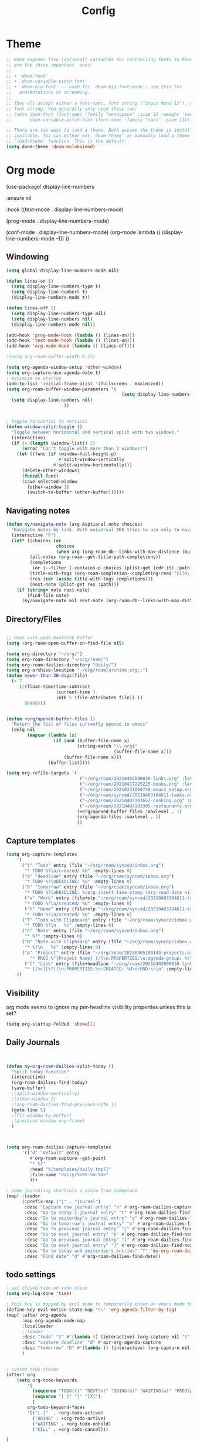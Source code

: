 #+TITLE: Config
#+PROPERTY: header-args :results silent
#+STARTUP: overview


* Theme
#+BEGIN_SRC emacs-lisp
;; Doom exposes five (optional) variables for controlling fonts in Doom. Here
;; are the three important  ones:
;;
;; + `doom-font'
;; + `doom-variable-pitch-font'
;; + `doom-big-font' -- used for `doom-big-font-mode'; use this for
;;   presentations or streaming.
;;
;; They all accept either a font-spec, font string ("Input Mono-12"), or xlfd
;; font string. You generally only need these two:
;; (setq doom-font (font-spec :family "monospace" :size 12 :weight 'semi-light)
;;       doom-variable-pitch-font (font-spec :family "sans" :size 13))

;; There are two ways to load a theme. Both assume the theme is installed and
;; available. You can either set `doom-theme' or manually load a theme with the
;; `load-theme' function. This is the default:
(setq doom-theme 'doom-molokaimod)

#+END_SRC

* Org mode
(use-package! display-line-numbers

   :ensure nil

   :hook ((text-mode . display-line-numbers-mode)

       (prog-mode . display-line-numbers-mode)

       (conf-mode . display-line-numbers-mode)
       (org-mode  lambda () (display-line-numbers-mode -1)) ))
** Windowing
#+BEGIN_SRC emacs-lisp
(setq global-display-line-numbers-mode nil)

(defun lines-on ()
  (setq display-line-numbers-type t)
  (setq display-line-numbers t)
  (display-line-numbers-mode t))

(defun lines-off ()
  (setq display-line-numbers-type nil)
  (setq display-line-numbers nil)
  (display-line-numbers-mode nil))

(add-hook 'prog-mode-hook (lambda () (lines-on)))
(add-hook 'text-mode-hook (lambda () (lines-on)))
(add-hook 'org-mode-hook (lambda () (lines-off)))

;(setq org-roam-buffer-width 0.15)

(setq org-agenda-window-setup 'other-window)
(setq org-capture-use-agenda-date t)
; maximize on startup
(add-to-list 'initial-frame-alist '(fullscreen . maximized))
(setq org-roam-buffer-window-parameters '(
                                            (setq display-line-numbers-type nil)
  (setq display-line-numbers nil)
					  ))


; toggle horizontal to vertical
(defun window-split-toggle ()
  "Toggle between horizontal and vertical split with two windows."
  (interactive)
  (if (> (length (window-list)) 2)
      (error "Can't toggle with more than 2 windows!")
    (let ((func (if (window-full-height-p)
                    #'split-window-vertically
                  #'split-window-horizontally)))
      (delete-other-windows)
      (funcall func)
      (save-selected-window
        (other-window 1)
        (switch-to-buffer (other-buffer))))))

#+END_SRC
** Navigating notes
#+BEGIN_SRC emacs-lisp
(defun my/navigate-note (arg &optional note choices)
  "Navigate notes by link. With universal ARG tries to use only to navigate the tags of the current note. Optionally takes a selected NOTE and filepaths CHOICES."
  (interactive "P")
  (let* ((choices (or
                   choices
                   (when arg (org-roam-db--links-with-max-distance (buffer-file-name) 1))))
         (all-notes (org-roam--get-title-path-completions))
         (completions
          (or (--filter (-contains-p choices (plist-get (cdr it) :path)) all-notes) all-notes))
         (title-with-tags (org-roam-completion--completing-read "File: " completions))
         (res (cdr (assoc title-with-tags completions)))
         (next-note (plist-get res :path)))
    (if (string= note next-note)
        (find-file note)
      (my/navigate-note nil next-note (org-roam-db--links-with-max-distance next-note 1)))))

#+END_SRC

** Directory/Files
#+BEGIN_SRC emacs-lisp

;; dont auto-open backlink buffer
(setq +org-roam-open-buffer-on-find-file nil)

(setq org-directory "~/org/")
(setq org-roam-directory "~/org/roam/")
(setq org-roam-dailies-directory "daily/")
(setq org-archive-location "~/org/roam/archive.org::")
(defun newer-than-30-days(file)
  (> 7
     (/(float-time(time-subtract
                   (current-time )
                   (nth 5 (file-attributes file)) ))
       86400)))


(defun +org/opened-buffer-files ()
  "Return the list of files currently opened in emacs"
  (delq nil
        (mapcar (lambda (x)
                  (if (and (buffer-file-name x)
                           (string-match "\\.org$"
                                         (buffer-file-name x)))
                      (buffer-file-name x)))
                (buffer-list))))

(setq org-refile-targets '(
                            ("~/org/roam/20210402090030-links.org" :level . 0 )
                            ("~/org/roam/20210417225225-books.org" :level . 0)
                            ("~/org/roam/20210331094749-emacs_setup.org" :maxlevel . 1)
                            ("~/org/roam/synced/20210403104611-tasks.org" :maxlevel . 3)
                            ("~/org/roam/20210403193652-cooking.org" :maxlevel . 2)
                            ("~/org/roam/20210404183305-restaurants.org" :level . 1)
                           (+org/opened-buffer-files :maxlevel . 1)
                           (org-agenda-files :maxlevel . 1)
                           ))
#+END_SRC
** Capture templates
#+BEGIN_SRC emacs-lisp
(setq org-capture-templates
    '(
      ("t" "Todo" entry (file "~/org/roam/synced/inbox.org")
       "* TODO %?\n/created/ %U" :empty-lines 0)
      ("d" "deadline" entry (file "~/org/roam/synced/inbox.org")
       "* TODO %?\nDEADLINE: %u" :empty-lines 0)
      ("D" "tomorrow" entry (file "~/org/roam/synced/inbox.org")
       "* TODO %?\nDEADLINE: %(org-insert-time-stamp (org-read-date nil t \"+1d\"))" :empty-lines 0)
       ("w" "Work" entry (file+olp "~/org/roam/synced/20210403104611-tasks.org" "Tasks" "Work")
       "* TODO %?\n/created/ %U" :empty-lines 0)
       ("h" "Home" entry (file+olp "~/org/roam/synced/20210403104611-tasks.org" "Tasks" "Home")
       "* TODO %?\n/created/ %U" :empty-lines 0)
      ("T" "Todo with Clipboard" entry (file "~/org/roam/synced/inbox.org")
       "* TODO %?\n   %c" :empty-lines 0)
      ("n" "Note" entry (file "~/org/roam/synced/inbox.org")
       "* %?" :empty-lines 0)
      ("N" "Note with Clipboard" entry (file "~/org/roam/synced/inbox.org")
       "* %?\n   %c" :empty-lines 0)
      ("p" "Project" entry (file "~/org/roam/20230405103143-projects.org")
         "* PROJ %^{Project Name} [/]\n:PROPERTIES:\n:agenda-group: %\\1\n:category: %^{Category}\n:Created: %U\n:END:\n")
       ("l" "Link" entry (file+headline "~/org/roam/20210402090030-links.org" "Personal")
	   "* [[%c][%?]]\n:PROPERTIES:\n:CREATED: %U\n:END:\n\n" :empty-lines 0)
    ))
#+END_SRC
** Visibility
org mode seems to ignore my per-headline visibility properties unless this is set?

#+BEGIN_SRC emacs-lisp
(setq org-startup-folded 'showall)

#+END_SRC


** Daily Journals
#+BEGIN_SRC emacs-lisp


(defun my-org-roam-dailies-split-today ()
  "Split today function"
  (interactive)
  (org-roam-dailies-find-today)
  (save-buffer)
  ;(split-window-vertically)
  ;(other-window 1)
  ;(org-roam-dailies-find-previous-note 1)
  (goto-line 5)
  ;(fit-window-to-buffer)
  ;(previous-window-any-frame)
  )



(setq org-roam-dailies-capture-templates
      '(("d" "default" entry
         #'org-roam-capture--get-point
         "* %?"
         :head "%[templates/daily.tmpl]"
         :file-name "daily/%<%Y-%m-%d>"
         )))

; some journaling shortcuts i stole from someplace
(map! :leader
      (:prefix-map ("j" . "journal")
       :desc "Capture new journal entry" "n" #'org-roam-dailies-capture-today
       :desc "Go to today's journal entry" "t" #'org-roam-dailies-find-today
       :desc "Go to yesterday's journal entry" "y" #'org-roam-dailies-find-yesterday
       :desc "Go to tomorrow's journal entry" "o" #'org-roam-dailies-find-tomorrow
       :desc "Go to previous journal entry" "j" #'org-roam-dailies-find-previous-note
       :desc "Go to next journal entry" "k" #'org-roam-dailies-find-next-note
       :desc "Go to previous journal entry" "[" #'org-roam-dailies-find-previous-note
       :desc "Go to next journal entry" "]" #'org-roam-dailies-find-next-note
       :desc "Go to today and yesterday's entries" "T" 'my-org-roam-dailies-split-today
       :desc "Find date" "d" #'org-roam-dailies-find-date))

#+END_SRC

** todo settings
#+BEGIN_SRC emacs-lisp
; set closed time on todo close
(setq org-log-done 'time)

; this key is mapped by evil mode to temporarily enter an emacs mode for key shortcuts, unset that..
(define-key evil-motion-state-map "\\" 'org-agenda-filter-by-tag)
(map! :after org-agenda
      :map org-agenda-mode-map
      :localleader
      ;:leader
      :desc "todo" "t" #'(lambda () (interactive) (org-capture nil "t"))
      :desc "capture deadline" "d" #'air-org-agenda-capture
      :desc "tomorrow" "D" #'(lambda () (interactive) (org-capture nil "D"))
      )


; custom todo states
(after! org
    (setq org-todo-keywords
        '(
          (sequence "TODO(t)" "NEXT(n)" "DOING(o)" "WAITING(w)" "PROJ(p)" "HOLD(h@/!)" "|" "DONE(d)")
          (sequence "[ ]" "|" "[X]")
          )
        org-todo-keyword-faces
        '(("[-]"  . +org-todo-active)
          ("DOING" . +org-todo-active)
          ("WAITING" . +org-todo-onhold)
          ("KILL" . +org-todo-cancel)))

)

#+END_SRC

log when a todo enters the NEXT state
#+BEGIN_SRC emacs-lisp
(defun log-todo-next-creation-date (&rest ignore)
  "Log NEXT creation time in the property drawer under the key 'ACTIVATED'"
  (when (and (string= (org-get-todo-state) "NEXT")
             (not (org-entry-get nil "ACTIVATED")))
    (org-entry-put nil "ACTIVATED" (format-time-string "[%Y-%m-%d]"))))
(add-hook 'org-after-todo-state-change-hook #'log-todo-next-creation-date)
#+END_SRC


** shortcuts
#+BEGIN_SRC emacs-lisp
(after! org-roam
        (map! :leader
            :prefix "n"
            ;;:desc "org-roam" "l" #'org-roam
           ;; :desc "org-roam-switch-to-buffer" "b" #'org-roam-switch-to-buffer
            ;;:desc "org-roam-show-graph" "g" #'org-roam-show-graph
            :desc "org-roam-insert" "i" #'org-roam-insert
            :desc "org-roam-toggle-buffer-display" "b" #'org-roam-buffer-toggle-display
            :desc "org-roam-find-file" "f" #'org-roam-find-file
            :desc "org-roam-capture" "c" #'org-roam-capture
            :desc "org-super-agenda" "A" #'org-agenda-show-superdaily)
        (map! :leader
              :desc "org-refile" "r" #'org-refile
              :desc "org-agenda" "a" #'org-agenda
              :desc "ox-clip-formatted-copy" "y" #'ox-clip-formatted-copy
              )

        )
#+END_SRC

*** Org abbreviation
#+BEGIN_SRC emacs-lisp
(define-skeleton skel-org-block
  "Insert an org block, querying for type."
  "Type: "
  "#+BEGIN_SRC emacs-lisp"  "\n"
  _ - \n
  "#+END_SRC"  "\n")

  (define-abbrev org-mode-abbrev-table "blk" "" 'skel-org-block)
    (add-hook 'text-mode-hook #'abbrev-mode)

#+END_SRC





** Search headlines
#+BEGIN_SRC emacs-lisp
(defun ivy-org-jump-to-agenda-heading ()
  "Jump to a heading in an agenda file."
  (interactive)
  (let ((headlines '()))
    ;; these files should be open already since they are agenda files.
    (cl-loop for file in (org-agenda-files) do
	  (with-current-buffer (find-file-noselect file)
	    (save-excursion
	      (goto-char (point-min))
	      (while (re-search-forward org-heading-regexp nil t)
		(cl-pushnew (list
			     (format "%-80s (%s)"
				     (match-string 0)
				     (file-name-nondirectory file))
			     :file file
			     :position (match-beginning 0))
			    headlines)))))
    (ivy-read "Headline: "
	      (reverse headlines)
	      :action (lambda (candidate)
			(org-mark-ring-push)
			(find-file (plist-get (cdr candidate) :file))
			(goto-char (plist-get (cdr candidate) :position))
			(outline-show-entry)))))


                        (defun ivy-org-jump-to-heading-in-files (files &optional fontify)
  "Jump to org heading in FILES.
Optional FONTIFY colors the headlines. It might slow things down
a lot with large numbers of org-files or long org-files. This
function does not open the files."
  (let ((headlines '()))
    (cl-loop for file in files do
	  (when (file-exists-p file)
	    (with-temp-buffer
	      (insert-file-contents file)
	      (when fontify
		(org-mode)
		(font-lock-ensure))
	      (goto-char (point-min))
	      (while (re-search-forward org-heading-regexp nil t)
		(cl-pushnew (list
			     (format "%-80s (%s)"
				     (match-string 0)
				     (file-name-nondirectory file))
			     :file file
			     :position (match-beginning 0))
			    headlines)))))
    (ivy-read "Headline: "
	      (reverse headlines)
	      :action (lambda (candidate)
			(org-mark-ring-push)
			(find-file (plist-get (cdr candidate) :file))
			(goto-char (plist-get (cdr candidate) :position))
			(outline-show-entry)))))

(defun ivy-org-jump-to-heading-in-directory (&optional recursive)
  "Jump to heading in an org file in the current directory.
Use a prefix arg to make it RECURSIVE.
Use a double prefix to make it recursive and fontified."
  (interactive "P")
  (let ((fontify nil))
    (when (equal recursive '(16))
      (setq fontify t))
    (ivy-org-jump-to-heading-in-files
     (f-entries "."
		(lambda (f)
		  (and
		   (f-ext? f "org")
		   (not (s-contains? "#" f))))
		recursive)
     fontify)))


(defun ivy-org-jump-to-project-headline (&optional fontify)
  "Jump to a headline in an org-file in the current project.
The project is defined by projectile. Use a prefix arg FONTIFY
for colored headlines."
  (interactive "P")
  (ivy-org-jump-to-heading-in-files
   (mapcar
    (lambda (f) (expand-file-name f (projectile-project-root)))
    (-filter (lambda (f)
	       (and
		(f-ext? f "org")
		(not (s-contains? "#" f))
		(not (s-contains? "archive.org" f))
		(not (s-contains? "1001_albums" f))
                )
               )
	     (projectile-current-project-files)))
   fontify))


#+END_SRC

* Evil mode
#+BEGIN_SRC emacs-lisp
(setq evil-want-C-u-scroll nil
      evil-want-C-d-scroll nil)
; lets me use ; instead of : to enter vim command mode
(evil-define-key 'motion 'global
  ";" #'evil-ex)

(evil-define-key 'normal org-mode-map
  ";" #'evil-ex)


(global-set-key
  (kbd "M-p") 'org-roam-find-file)


; <leader>x instead of alt-M x to get to emacs command mode
(map! :leader
      :desc "Execute Extended command" "x" #'execute-extended-command)

(setq doom-leader-key ",")
(setq doom-leader-alt-key "M-,")

; not sure when localleader is used...
(setq doom-localleader-key ", m")
(setq doom-localleader-alt-key "M-, m")
(evil-ex-define-cmd "vsp" 'split-and-select)


; external keyboard alt key as meta
(cond (IS-MAC
       (setq
             mac-right-option-modifier 'meta)))

(define-key  evil-normal-state-map (kbd "C-k") '+workspace/switch-right)
(define-key  evil-normal-state-map (kbd "C-j") '+workspace/switch-left)

(map! "C-k" #'+workspace/switch-right)
(map! "C-j" #'+workspace/switch-left)


#+END_SRC
* Misc
#+BEGIN_SRC emacs-lisp
;; revert files automatically if theyve been modified outside of emacs
(global-auto-revert-mode 1)

;; This determines the style of line numbers in effect. If set to `nil', line
;; numbers are disabled. For relative line numbers, set this to `relative'.
(setq display-line-numbers-type t)


;; Here are some additional functions/macros that could help you configure Doom:
;;
;; - `load!' for loading external *.el files relative to this one
;; - `use-package!' for configuring packages
;; - `after!' for running code after a package has loaded
;; - `add-load-path!' for adding directories to the `load-path', relative to
;;   this file. Emacs searches the `load-path' when you load packages with
;;   `require' or `use-package'.
;; - `map!' for binding new keys
;;
;; To get information about any of these functions/macros, move the cursor over
;; the highlighted symbol at press 'K' (non-evil users must press 'C-c c k').
;; This will open documentation for it, including demos of how they are used.
;;
;; You can also try 'gd' (or 'C-c c d') to jump to their definition and see how
;; they are implemented.



#+END_SRC

** Set name
#+BEGIN_SRC emacs-lisp
(setq user-full-name "Joe Papperello"
      user-mail-address "joe@doe.com")
#+END_SRC

* Super agenda
#+BEGIN_SRC emacs-lisp

(setq org-tag-alist '(("work" . ?w) ("home" . ?h) ("ramona" . ?r) ("buy" . ?b) ("someday" . ?s) ("errand" . ?e) ("link" . ?l)))

; dont need to show project tag
(setq org-agenda-hide-tags-regexp (regexp-opt '("project")))

(use-package! org-super-agenda
  :after org-agenda
  :init
  (setq org-agenda-skip-scheduled-if-done t
      org-agenda-skip-deadline-if-done t
      org-agenda-include-deadlines t
      org-agenda-block-separator nil
      org-agenda-compact-blocks t
      org-agenda-start-day nil ;; i.e. today
      org-agenda-sorting-strategy '(time-up todo-state-down)
      org-agenda-span 1
      org-agenda-start-on-weekday nil)
  (setq org-agenda-custom-commands
        '(
          ("a" "agenda view"
           ((agenda "" ((org-agenda-overriding-header "")
                        (org-super-agenda-groups
                         '(
                           (:name "Today"
                                  :time-grid t
                                  :date today
                                  :order 1)
                            (:name "Upcoming Deadlines"
                                   :deadline future

                                   :order 100)
                           ))
                        ))
            (alltodo "" ((org-agenda-overriding-header "")
                         (org-super-agenda-groups
                          '((:log t)
                            (:discard (:scheduled today  :todo "[ ]"))
                            (:name "DOING"
                                   :todo "DOING")
                            (:name "NEXT"
                                   :todo "NEXT"
                                   :order 1)
                            (:name "Highlights"
                                   :priority "B"
                                   :order 2)
                            (:name "Blocked"
                                   :todo ("WAITING" "HOLD")
                                   :order 10)
                            (:name "Scheduled Soon"
                                   :scheduled future
                                   :order 8)
                            (:name "Overdue"
                                   :deadline past
                                   :order 7)
                            (:name "Inbox"
                                   :order 11
                                   :file-path "synced/inbox\\.org")
         (:discard (:deadline future :deadline today :deadline past :scheduled future :scheduled today :scheduled past))
        (:discard (:anything))
                            (:discard (:not (:todo "TODO"))))


                        ))))
           )
          ("h" "highlight view"
           (
            (alltodo "" ((org-agenda-overriding-header "")
                         (org-super-agenda-groups
                          '((:log t)
                            (:discard (
                                       :todo "[ ]"
                                       ))
                            (:name "DOING"
                                   :todo "DOING"
                                   :order 1
                                   )
                            (:name "NEXT"
                                   :todo "NEXT"
                                   :order 3)
                            (:name "Blocked"
                                   :todo ("WAITING" "HOLD")
                                   :order 10)
                            (:name "Highlights"
                                   :priority "B"
                                   :order 4)
                            (:name "TODAY"
;                            :auto-category t
                                         :scheduled today
                                         :deadline today
                                         :deadline past
                                         :order 2
                            )
                            (:name "Inbox"
                                   :order 11
                                   :file-path "synced/inbox\\.org")
        (:discard (:anything)
                            ))
                          )))
           )
          )
          ("t" "All tasks"
           (
            (alltodo "" ((org-agenda-overriding-header "")
                         (org-super-agenda-groups
                          '((:log t)
                            (:discard (
                                       :todo "[ ]"
                                       ))
                            (:name "PROJECTS"
                                   :todo "PROJ"
                                   :order 1
                                   )
                            (:name "DOING"
                                   :todo "DOING"
                                   :order 2
                                   )
                            (:name "TODAY"
;                            :auto-category t
                                         :scheduled today
                                         :deadline today
                                         :deadline past
                                        :order 3
                            )
                            (:name "NEXT"
                                   :todo "NEXT"
                                   :order 4)
                            (:name "Highlights"
                                   :priority "B"
                                   :order 5)
                            (:name "Scheduled Soon"
                                   :scheduled future
                                   :order 10)
                            (:name "Home"
                             :order 5
                                   :and (
                                         :tag "home"
                                         :not (:tag "someday")

                                         )
                            )
                            (:name "Work"
                             :order 6
                                   :and (
                                         :tag "work"
                                         :not (:tag "someday")

                                         )
                            )
                            (:name "Someday"
                                   :tag "someday"
                                :order 7
                                   )
                            (:name "Grouped by parent"
                             :auto-parent t
                             :order 8
                                   )
                            (:name "Other"
                             :order 9
                                   :anything)
        (:discard (:anything))
                            (:discard (:not (:todo "TODO"))))))))
           )
          ("p" "project view"
           (
            (alltodo "" ((org-agenda-overriding-header "")
                        (org-agenda-prefix-format " %i ")
                         (org-super-agenda-groups
                          '((:log t)
                            (:discard (
                                       :todo "[ ]"
                                       ))
                            (:name "PROJECTS"
                                   :todo "PROJ"
                                   :order 1
                                   )
                                (:name "Other"
                             :auto-group t
                             :order 8
                                   :anything)
        (:discard (:anything)
                            )))))
           )
          )
          ("c" "context view"
           (
            (alltodo "" ((org-agenda-overriding-header "")
                        (org-agenda-prefix-format " %i ")
                         (org-super-agenda-groups
                          '((:log t)
                            (:discard (
                                       :todo "[ ]"
                                       ))
                            (:name "PROJECTS"
                                   :todo "PROJ"
                                   :order 1
                                   )
                            (:name "Home"
                             :order 5
                                   :and (
                                         :tag "home"
                                         :not (:tag "someday")

                                         )
                            )
                            (:name "Work"
                             :order 6
                                   :and (
                                         :tag "work"
                                         :not (:tag "someday")

                                         )
                            )
                            (:name "Someday"
                                   :tag "someday"
                                :order 7
                                   )
                                (:name "Other tags"
                             :order 8
                             :auto-tags t)
                                (:name "No Context"
                             :order 8
                                   :anything)
        (:discard (:anything)
                            )))))
           )
          )
          ))
  :config
  (org-super-agenda-mode))



(defun air-org-agenda-capture (&optional vanilla)
  "Capture a task in agenda mode, using the date at point.

If VANILLA is non-nil, run the standard `org-capture'."
  (interactive "P")
  (if vanilla
      (org-capture)
    (let ((org-overriding-default-time (org-get-cursor-date)))
      (org-capture nil "d"))))




#+END_SRC
Enable origami folding in org-super-agenda
#+BEGIN_SRC emacs-lisp

(defun my/origami-recursively-toggle-node (buffer point)
  "Cycle a fold node between recursively closed, open and
recursively open depending on its current state. The fold node
acted upon is searched for forward in BUFFER from POINT. If a
fold node is found after POINT and before the next line break,
this will be toggled otherwise the fold node nested deepest at
POINT will be acted upon.
This command will only work if bound to a key. For those familiar
with org-mode heading opening and collapsing, this will feel
familiar. It's easiest to grasp this just by giving it a go."
  (interactive (list (current-buffer) (point)))
  (-when-let (path (origami-search-forward-for-path buffer point))
    (let ((node (-last-item path)))
          (cond ((origami-fold-node-recursively-open? node)
                 (origami-close-node buffer (origami-fold-beg node)))
                ((origami-fold-node-recursively-closed? node)
                (origami-open-node-recursively buffer (origami-fold-beg node)))
                (t (origami-open-node-recursively buffer (origami-fold-beg node)))
        ))))



  (defvar ap/org-super-agenda-auto-hide-groups
    '("Schedule" "Bills" "Priority A items" "Priority B items" "Blocked" "Someday"))

(defun ap/org-super-agenda-origami-fold-default (buffer point)
    "Fold certain groups by default in Org Super Agenda buffer."
  (interactive (list (current-buffer) (point)))
    ;(forward-line 3)
;    (cl-loop do (origami-forward-toggle-node (current-buffer) (point))
;             while (origami-forward-fold-same-level (current-buffer) (point)))

    (--each ap/org-super-agenda-auto-hide-groups
      (goto-char (point-min))
      (when (re-search-forward (rx-to-string `(seq bol " " ,it)) nil t)
        (origami-close-node (current-buffer) (point))))

  (goto-line 1)
                        )


(use-package origami
   :general (:keymaps 'org-super-agenda-header-map
                      "<tab>" #'my/origami-recursively-toggle-node
                      "<backtab>" #'origami-toggle-all-nodes
                      "M-<tab>" #'origami-show-only-node
                      )
   :config

   :hook ((org-agenda-mode . origami-mode)
	  ))
#+END_SRC



* Oneoff
#+BEGIN_SRC emacs-lisp

(defun split-and-select()
  "Split and ctrl-p"
  (interactive)
  (when (= (length (window-list)) 1)
  (split-window-right))
  (other-window 1)
  (org-roam-find-file)
  )


;; Save the corresponding buffers immediately after a refile
(defun gtd-save-org-buffers ()
  "Save `org-agenda-files' buffers without user confirmation.
See also `org-save-all-org-buffers'"
  (interactive)
  (message "Saving org-agenda-files buffers...")
  (save-some-buffers t (lambda ()
             (when (member (buffer-file-name) org-agenda-files)
               t)))
  (message "Saving org-agenda-files buffers... done"))

;; Add it after refile
(advice-add 'org-refile :after
        (lambda (&rest _)
          (gtd-save-org-buffers)))


(defun clip-file ()
  "Put the current file name on the clipboard"
  (interactive)
  (let ((filename (if (equal major-mode 'dired-mode)
                      (file-name-directory default-directory)
                    (buffer-file-name))))
    (when filename
      (x-select-text filename))))

#+END_SRC
** testing auto add todo org files to agenda
*** [[https://d12frosted.io/posts/2021-01-16-task-management-with-roam-vol5.html][Task management with org-roam Vol. 5: Dynamic and fast agenda]] ( used older version compatbile with org roam v1 )
#+BEGIN_SRC emacs-lisp

(defun vulpea-project-p ()
  "Return non-nil if current buffer has any todo entry.

TODO entries marked as done are ignored, meaning the this
function returns nil if current buffer contains only completed
tasks."
  (org-element-map
       (org-element-parse-buffer 'headline)
       'headline
     (lambda (h)
       (eq (org-element-property :todo-type h)
           'todo))
     nil 'first-match))

(defun vulpea-project-update-tag ()
  "Update PROJECT tag in the current buffer."
  (when (and (not (active-minibuffer-window))
             (vulpea-buffer-p))
    (let* ((file (buffer-file-name (buffer-base-buffer)))
           (all-tags (org-roam--extract-tags file))
           (prop-tags (org-roam--extract-tags-prop file))
           (tags prop-tags))
      (if (vulpea-project-p)
          (setq tags (cons "Project" tags))
        (setq tags (remove "Project" tags)))
      (unless (eq prop-tags tags)
        (org-roam--set-global-prop
         "ROAM_TAGS"
         (combine-and-quote-strings (seq-uniq tags)))))))

(defun vulpea-buffer-p ()
  "Return non-nil if the currently visited buffer is a note."
  (and buffer-file-name
       (string-prefix-p
        (expand-file-name (file-name-as-directory org-roam-directory))
        (file-name-directory buffer-file-name))))

(defun vulpea-project-files ()
  "Return a list of note files containing Project tag."
  (seq-map
   #'car
   (org-roam-db-query
    [:select file
     :from tags
     :where (and (like tags (quote "%\"Project\"%"))
     (not-like tags (quote "%\"omit\"%")))

                        ]))
  )

(defun vulpea-agenda-files-update (&rest _)
  "Update the value of `org-agenda-files'."
  (setq org-agenda-files    (append '("~/code/cal2org/calendars/sf.org" "~/code/cal2org/calendars/piano.org" "~/code/cal2org/calendars/ej.org" "~/code/cal2org/calendars/joeyis.org" )
   (vulpea-project-files))))

(add-hook 'find-file-hook #'vulpea-project-update-tag)
(add-hook 'before-save-hook #'vulpea-project-update-tag)

(advice-add 'org-agenda :before #'vulpea-agenda-files-update)
(advice-add 'org-todo-list :before #'vulpea-agenda-files-update)
#+END_SRC
** copy done entries to todays journal

#+BEGIN_SRC emacs-lisp
(defun my/org-roam-copy-todo-to-today ()
  (interactive)
  (let ((org-refile-keep t) ;; Set this to nil to delete the original!
        (org-roam-dailies-capture-templates
      '(("t" "tasks" entry
         #'org-roam-capture--get-point
         "%?"
         :file-name "daily/%<%Y-%m-%d>"
         :head "%[templates/daily.tmpl]"
         :olp ("Log")
         )))
        (org-after-refile-insert-hook #'save-buffer)
        today-file
        pos)
    (save-window-excursion
      (org-roam-dailies--capture (current-time) t)
      (setq today-file (buffer-file-name))
      (setq pos (point)))

    ;; Only refile if the target file is different than the current file
    (unless (equal (file-truename today-file)
                   (file-truename (buffer-file-name)))
      (org-refile nil nil (list "Agenda" today-file nil pos)))))

(add-to-list 'org-after-todo-state-change-hook
             (lambda ()
               (when (equal org-state "DONE")
                 (my/org-roam-copy-todo-to-today))))
#+END_SRC
* TEMPORARY
org-capture doesnt start properly after opening org-agenda
[[https://github.com/hlissner/doom-emacs/issues/5714][more info]]
#+BEGIN_SRC emacs-lisp
(after! org
  (defadvice! dan/+org--restart-mode-h-careful-restart (fn &rest args)
    :around #'+org--restart-mode-h
    (let ((old-org-capture-current-plist (and (bound-and-true-p org-capture-mode)
                                              (bound-and-true-p org-capture-current-plist))))
      (apply fn args)
      (when old-org-capture-current-plist
        (setq-local org-capture-current-plist old-org-capture-current-plist)
        (org-capture-mode +1)))))

#+END_SRC

org-cliplink fails frequently for https sites, switch to curl
#+BEGIN_SRC emacs-lisp
    (setq org-cliplink-transport-implementation 'curl)

#+END_SRC

weird warnings started cropping up
#+BEGIN_SRC emacs-lisp
(require 'warnings)

(setq warning-suppress-types (append warning-suppress-types '((org-element-cache))))
#+END_SRC


* org reveal test
#+BEGIN_SRC emacs-lisp
(setq org-reveal-root "file:///Users/joe/misc/reveal.js")
(require 'ox-reveal)


#+END_SRC
* org TOC
#+BEGIN_SRC emacs-lisp
(defun org-toc ()
  (interactive)
  (let ((files (f-entries "." (lambda (f) (f-ext? f "org")) t))
    (headlines '())
    choice)
    (loop for file in files do
      (with-temp-buffer
        (insert-file-contents file)
        (goto-char (point-min))
        (while (re-search-forward org-heading-regexp nil t)
          (cl-pushnew (list
               (format "%-80s (%s)"
                   (match-string 0)
                   (file-name-nondirectory file))
               :file file
               :position (match-beginning 0))
              headlines))))
    (setq choice
      (completing-read "Headline: " (reverse headlines)))
    (find-file (plist-get (cdr (assoc choice headlines)) :file))
    (goto-char (plist-get (cdr (assoc choice headlines)) :position))))

#+END_SRC

